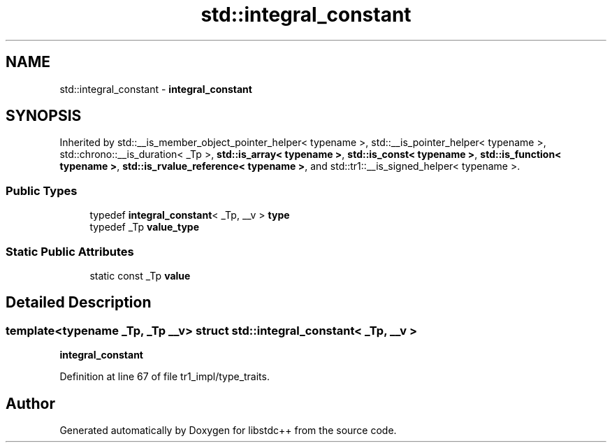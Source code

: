 .TH "std::integral_constant" 3 "21 Apr 2009" "libstdc++" \" -*- nroff -*-
.ad l
.nh
.SH NAME
std::integral_constant \- \fBintegral_constant\fP  

.PP
.SH SYNOPSIS
.br
.PP
Inherited by std::__is_member_object_pointer_helper< typename >, std::__is_pointer_helper< typename >, std::chrono::__is_duration< _Tp >, \fBstd::is_array< typename >\fP, \fBstd::is_const< typename >\fP, \fBstd::is_function< typename >\fP, \fBstd::is_rvalue_reference< typename >\fP, and std::tr1::__is_signed_helper< typename >.
.PP
.SS "Public Types"

.in +1c
.ti -1c
.RI "typedef \fBintegral_constant\fP< _Tp, __v > \fBtype\fP"
.br
.ti -1c
.RI "typedef _Tp \fBvalue_type\fP"
.br
.in -1c
.SS "Static Public Attributes"

.in +1c
.ti -1c
.RI "static const _Tp \fBvalue\fP"
.br
.in -1c
.SH "Detailed Description"
.PP 

.SS "template<typename _Tp, _Tp __v> struct std::integral_constant< _Tp, __v >"
\fBintegral_constant\fP 
.PP
Definition at line 67 of file tr1_impl/type_traits.

.SH "Author"
.PP 
Generated automatically by Doxygen for libstdc++ from the source code.
